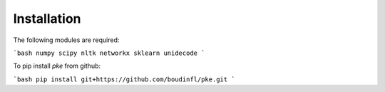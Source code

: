 Installation
------------

The following modules are required:

```bash
numpy
scipy
nltk
networkx
sklearn
unidecode
```

To pip install `pke` from github:

```bash
pip install git+https://github.com/boudinfl/pke.git
```
